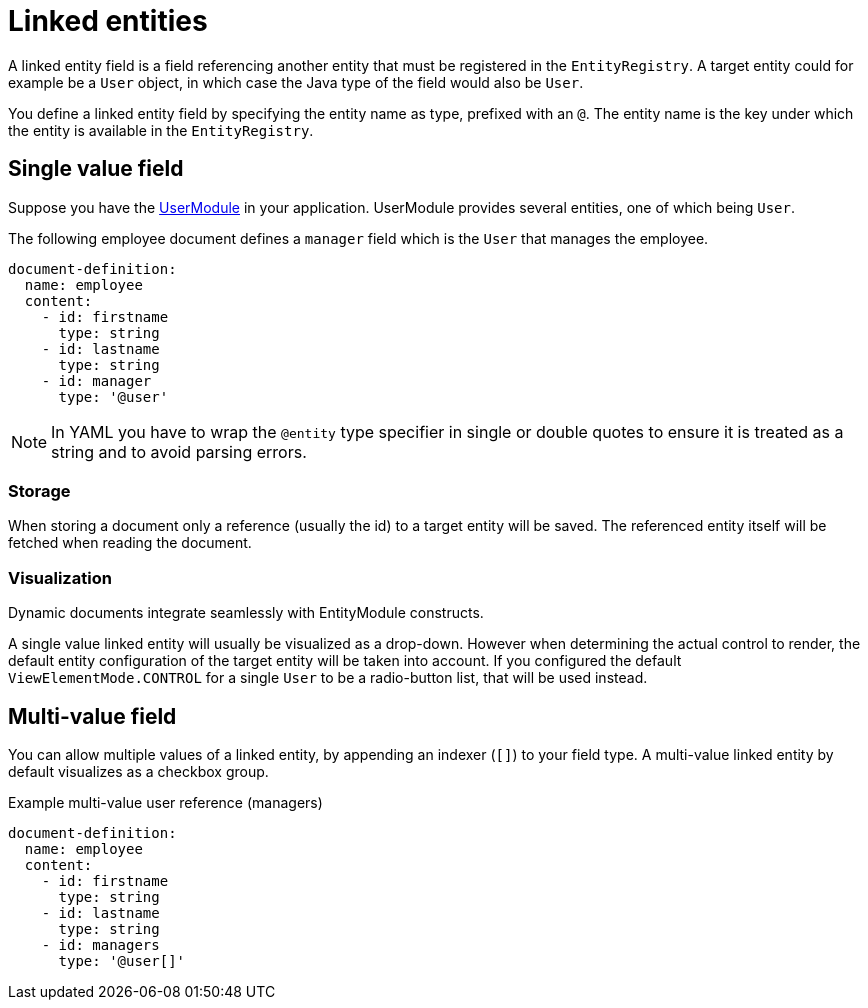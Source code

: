 = Linked entities

A linked entity field is a field referencing another entity that must be registered in the `EntityRegistry`.
A target entity could for example be a `User` object, in which case the Java type of the field would also be `User`.

You define a linked entity field by specifying the entity name as type, prefixed with an `@`.
The entity name is the key under which the entity is available in the `EntityRegistry`.

== Single value field

Suppose you have the xref:user-module::index.adoc[UserModule] in your application.
UserModule provides several entities, one of which being `User`.

The following employee document defines a `manager` field which is the `User` that manages the employee.

[source,yaml]
----
document-definition:
  name: employee
  content:
    - id: firstname
      type: string
    - id: lastname
      type: string
    - id: manager
      type: '@user'
----

NOTE: In YAML you have to wrap the `@entity` type specifier in single or double quotes to ensure it is treated as a string and to avoid parsing errors.

=== Storage

When storing a document only a reference (usually the id) to a target entity will be saved.
The referenced entity itself will be fetched when reading the document.

=== Visualization

Dynamic documents integrate seamlessly with EntityModule constructs.

A single value linked entity will usually be visualized as a drop-down.
However when determining the actual control to render, the default entity configuration of the target entity will be taken into account.
If you configured the default `ViewElementMode.CONTROL` for a single `User` to be a radio-button list, that will be used instead.

== Multi-value field

You can allow multiple values of a linked entity, by appending an indexer (`[]`) to your field type.
A multi-value linked entity by default visualizes as a checkbox group.

.Example multi-value user reference (managers)
[source,yaml]
----
document-definition:
  name: employee
  content:
    - id: firstname
      type: string
    - id: lastname
      type: string
    - id: managers
      type: '@user[]'
----